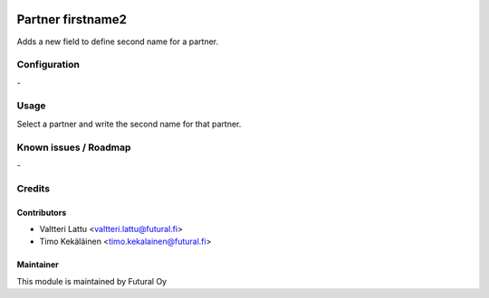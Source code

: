.. image:: https://img.shields.io/badge/licence-AGPL--3-blue.svg
   :target: http://www.gnu.org/licenses/agpl-3.0-standalone.html
   :alt: License: AGPL-3

==================
Partner firstname2
==================

Adds a new field to define second name for a partner.


Configuration
=============
\-

Usage
=====
Select a partner and write the second name for that partner.

Known issues / Roadmap
======================
\-

Credits
=======

Contributors
------------

* Valtteri Lattu <valtteri.lattu@futural.fi>
* Timo Kekäläinen <timo.kekalainen@futural.fi>

Maintainer
----------

.. image:: https://futural.fi/templates/tawastrap/images/logo.png
   :alt: Futural Oy
   :target: https://futural.fi/

This module is maintained by Futural Oy
